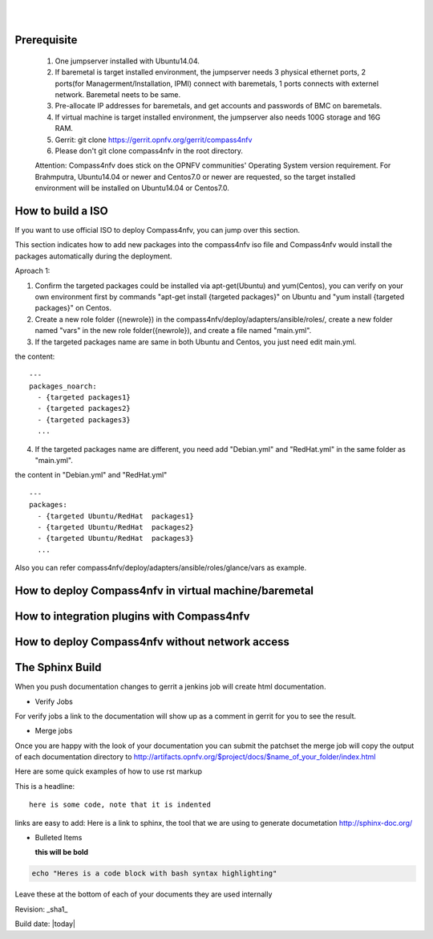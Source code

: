 .. two dots create a comment. please leave this logo at the top of each of your rst files.
.. image:: ../etc/opnfv-logo.png 
  :height: 40
  :width: 200
  :alt: OPNFV
  :align: left
.. these two pipes are to seperate the logo from the first title
|
|
Prerequisite
============

  1. One jumpserver installed with Ubuntu14.04.

  2. If baremetal is target installed environment, the jumpserver needs 3 physical ethernet ports, 2 ports(for Managerment/Installation, IPMI) connect with baremetals, 1 ports connects with externel network. Baremetal neets to be same.

  3. Pre-allocate IP addresses for baremetals, and get accounts and passwords of BMC on baremetals.

  4. If virtual machine is target installed environment, the jumpserver also needs 100G storage and 16G RAM.

  5. Gerrit: git clone https://gerrit.opnfv.org/gerrit/compass4nfv

  6. Please don't git clone compass4nfv in the root directory.

  Attention: Compass4nfv does stick on the OPNFV communities' Operating System version requirement. For Brahmputra, Ubuntu14.04 or newer and Centos7.0 or newer are requested, so the target installed environment will be installed on Ubuntu14.04 or Centos7.0.


How to build a ISO
==================

If you want to use official ISO to deploy Compass4nfv, you can jump over this section. 

This section indicates how to add new packages into the compass4nfv iso file and Compass4nfv would install the packages automatically during the deployment.

Aproach 1:


1. Confirm the targeted packages could be installed via apt-get(Ubuntu) and yum(Centos), you can verify on your own environment first by commands "apt-get install {targeted packages}" on Ubuntu and "yum install {targeted packages}" on Centos.


2. Create a new role folder ({newrole}) in the compass4nfv/deploy/adapters/ansible/roles/, create a new folder named "vars" in the new role folder({newrole}), and create a file named "main.yml".


3. If the targeted packages name are same in both Ubuntu and Centos, you just need edit main.yml.

the content::

    ---
    packages_noarch:
      - {targeted packages1}
      - {targeted packages2}
      - {targeted packages3}
      ...


4. If the targeted packages name are different, you need add "Debian.yml" and "RedHat.yml" in the same folder as "main.yml".

the content in "Debian.yml" and "RedHat.yml" ::

    ---
    packages:
      - {targeted Ubuntu/RedHat  packages1}
      - {targeted Ubuntu/RedHat  packages2}
      - {targeted Ubuntu/RedHat  packages3}
      ...

Also you can refer compass4nfv/deploy/adapters/ansible/roles/glance/vars as example.




How to deploy Compass4nfv in virtual machine/baremetal
======================================================




How to integration plugins with Compass4nfv
===========================================




How to deploy Compass4nfv without network access
================================================




The Sphinx Build
================

When you push documentation changes to gerrit a jenkins job will create html documentation.

* Verify Jobs
For verify jobs a link to the documentation will show up as a comment in gerrit for you to see the result.

* Merge jobs

Once you are happy with the look of your documentation you can submit the patchset the merge job will 
copy the output of each documentation directory to http://artifacts.opnfv.org/$project/docs/$name_of_your_folder/index.html

Here are some quick examples of how to use rst markup

This is a headline::

  here is some code, note that it is indented

links are easy to add: Here is a link to sphinx, the tool that we are using to generate documetation http://sphinx-doc.org/

* Bulleted Items

  **this will be bold**

.. code-block:: bash

  echo "Heres is a code block with bash syntax highlighting"


Leave these at the bottom of each of your documents they are used internally

Revision: _sha1_

Build date: |today|
